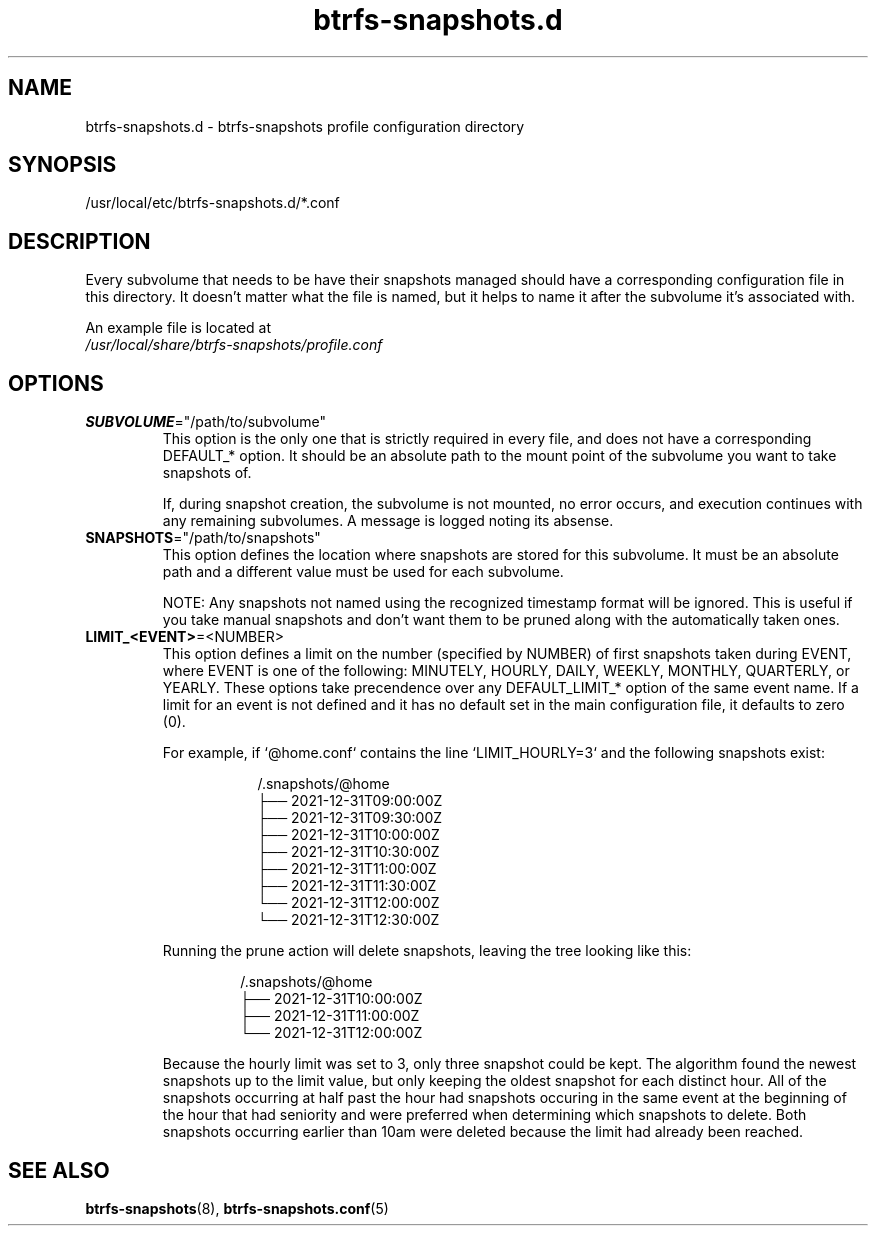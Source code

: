 .TH btrfs-snapshots.d 5

.SH NAME
btrfs-snapshots.d - btrfs-snapshots profile configuration directory

.SH SYNOPSIS
/usr/local/etc/btrfs-snapshots.d/*.conf

.SH DESCRIPTION
Every subvolume that needs to be have their snapshots managed should have a
corresponding configuration file in this directory. It doesn't matter what the
file is named, but it helps to name it after the subvolume it's associated with.

An example file is located at
.br
\fI/usr/local/share/btrfs-snapshots/profile.conf\fR

.SH OPTIONS

.IP \fBSUBVOLUME\fR="/path/to/subvolume"
This option is the only one that is strictly required in every file, and does
not have a corresponding DEFAULT_* option. It should be an absolute path to the
mount point of the subvolume you want to take snapshots of.

If, during snapshot creation, the subvolume is not mounted, no error occurs, and
execution continues with any remaining subvolumes. A message is logged noting
its absense.

.IP \fBSNAPSHOTS\fR="/path/to/snapshots"
This option defines the location where snapshots are stored for this subvolume.
It must be an absolute path and a different value must be used for each
subvolume.

NOTE: Any snapshots not named using the recognized timestamp format will be
ignored. This is useful if you take manual snapshots and don't want them to be
pruned along with the automatically taken ones.

.IP \fBLIMIT_<EVENT>\fR=<NUMBER>
This option defines a limit on the number (specified by NUMBER) of first
snapshots taken during EVENT, where EVENT is one of the following: MINUTELY,
HOURLY, DAILY, WEEKLY, MONTHLY, QUARTERLY, or YEARLY. These options take
precendence over any DEFAULT_LIMIT_* option of the same event name. If a limit
for an event is not defined and it has no default set in the main configuration
file, it defaults to zero (0).

For example, if `@home.conf` contains the line `LIMIT_HOURLY=3` and the
following snapshots exist:

.RS 16
.nf
/.snapshots/@home
    ├── 2021-12-31T09:00:00Z
    ├── 2021-12-31T09:30:00Z
    ├── 2021-12-31T10:00:00Z
    ├── 2021-12-31T10:30:00Z
    ├── 2021-12-31T11:00:00Z
    ├── 2021-12-31T11:30:00Z
    └── 2021-12-31T12:00:00Z
    └── 2021-12-31T12:30:00Z
.fi
.RE

.RS
Running the prune action will delete snapshots, leaving the tree looking like this:

.RS
.nf
/.snapshots/@home
    ├── 2021-12-31T10:00:00Z
    ├── 2021-12-31T11:00:00Z
    └── 2021-12-31T12:00:00Z
.fi
.RE

Because the hourly limit was set to 3, only three snapshot could be kept. The
algorithm found the newest snapshots up to the limit value, but only keeping
the oldest snapshot for each distinct hour. All of the snapshots occurring at
half past the hour had snapshots occuring in the same event at the beginning of
the hour that had seniority and were preferred when determining which snapshots
to delete. Both snapshots occurring earlier than 10am were deleted because the
limit had already been reached.

.SH SEE ALSO
.BR btrfs\-snapshots (8),
.BR btrfs\-snapshots.conf (5)
